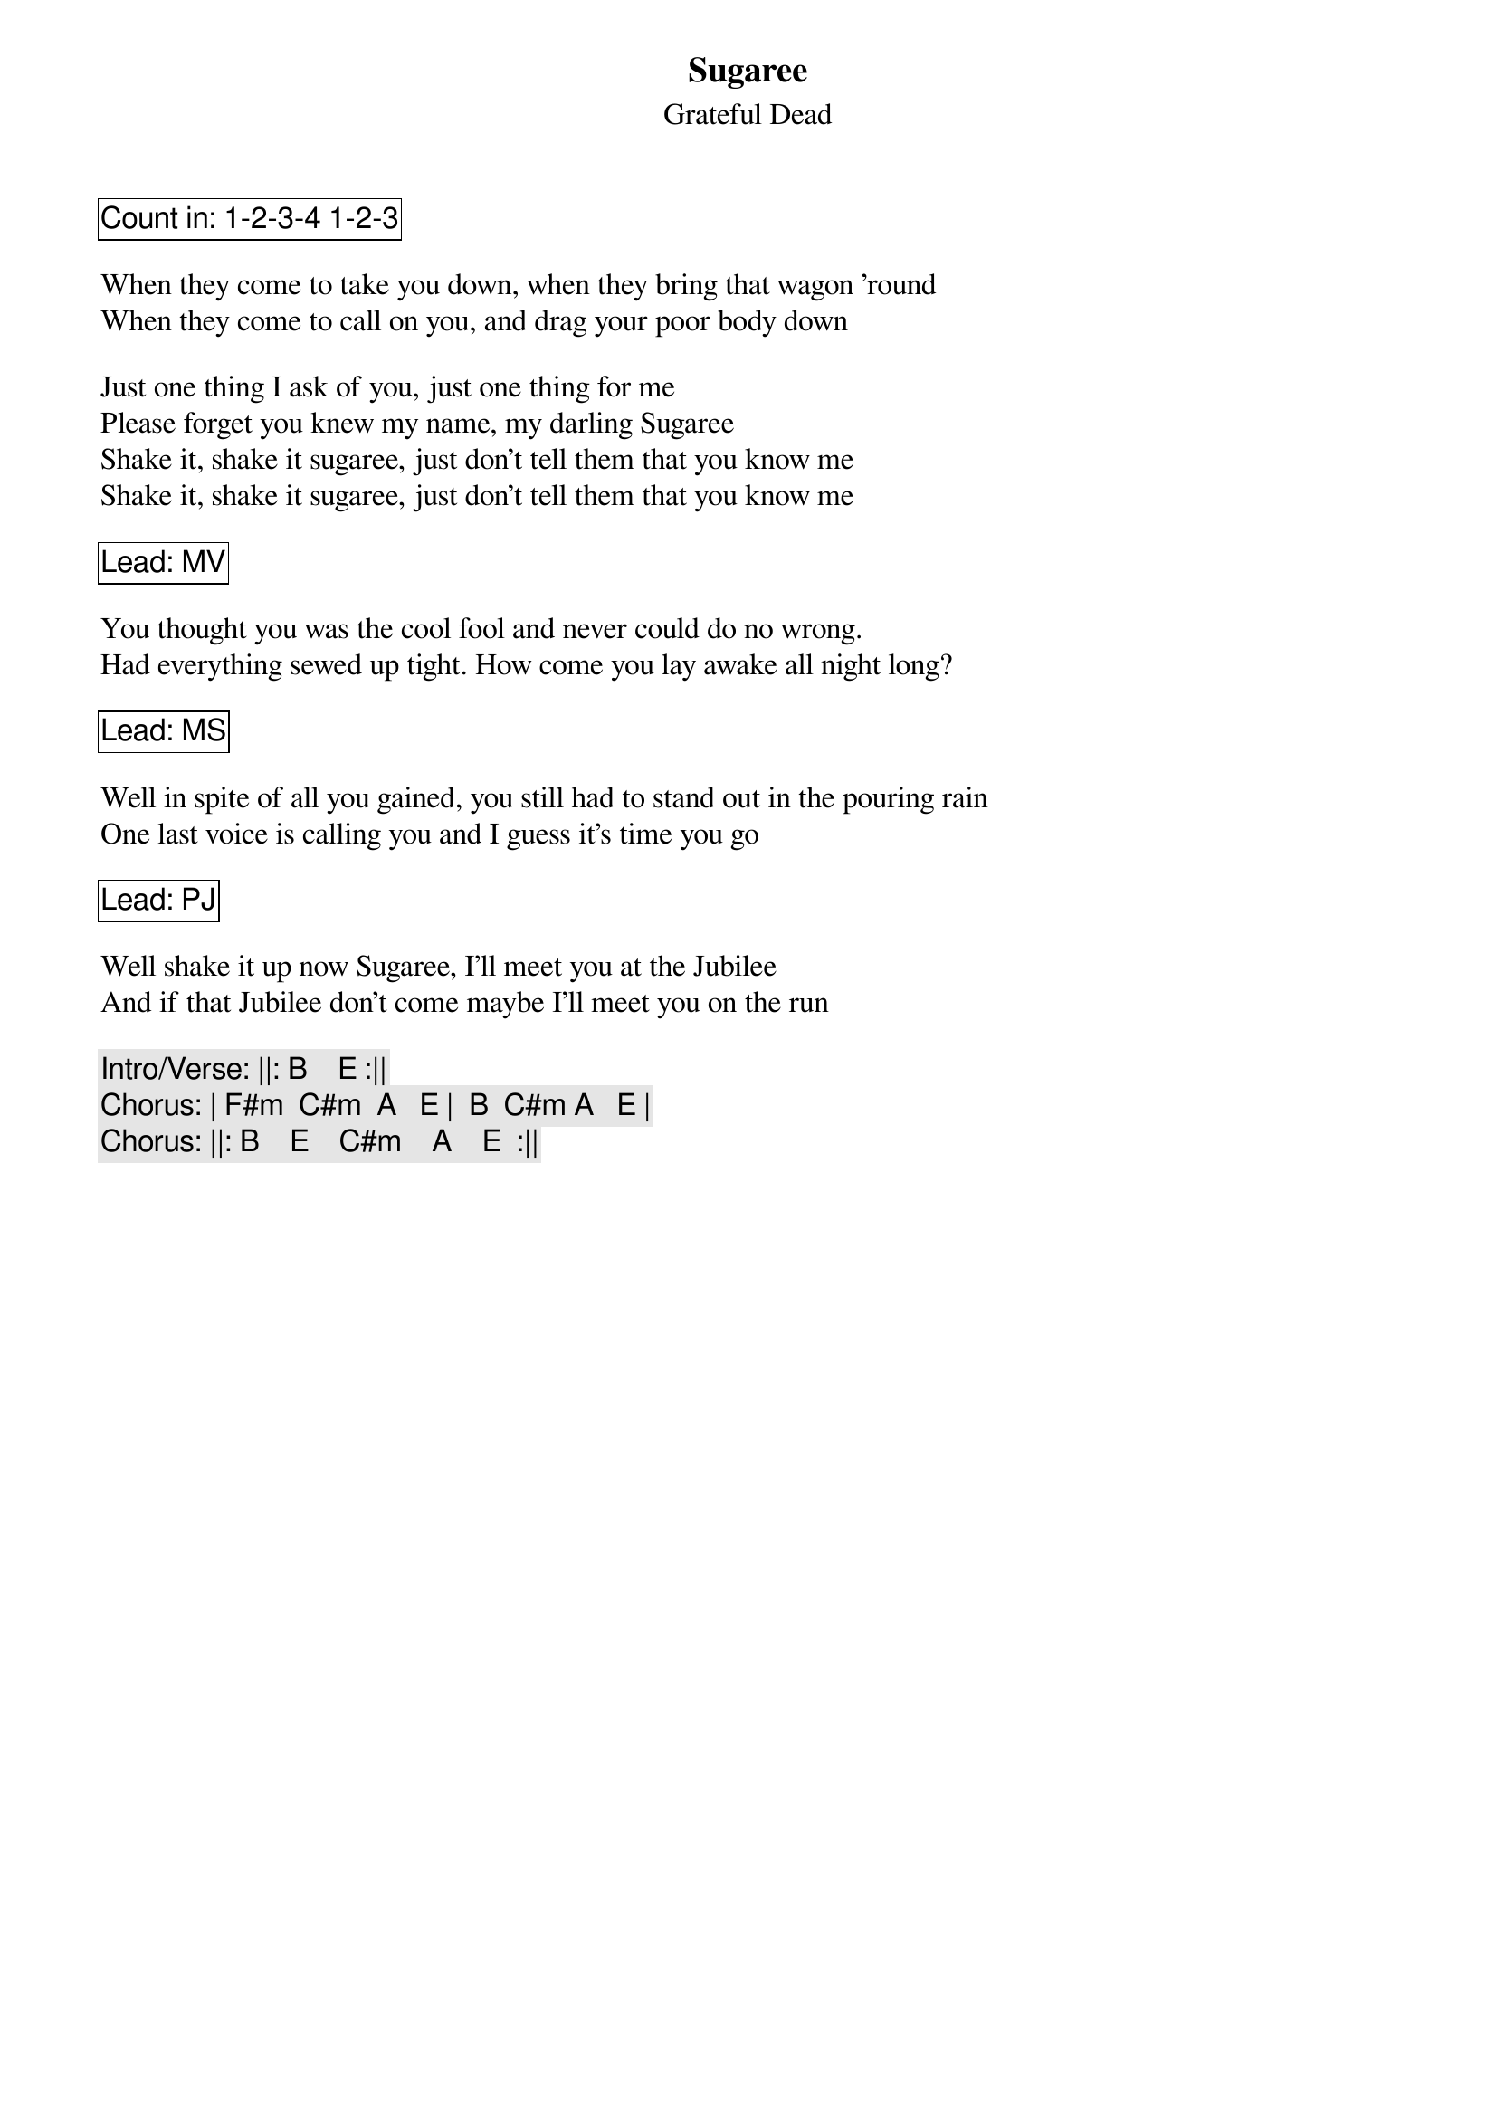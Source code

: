{t:Sugaree}
{st:Grateful Dead}
{key: B}

{cb: Count in: 1-2-3-4 1-2-3 }

When they come to take you down, when they bring that wagon 'round
When they come to call on you, and drag your poor body down

Just one thing I ask of you, just one thing for me
Please forget you knew my name, my darling Sugaree
Shake it, shake it sugaree, just don't tell them that you know me
Shake it, shake it sugaree, just don't tell them that you know me

{cb: Lead: MV}

You thought you was the cool fool and never could do no wrong.
Had everything sewed up tight. How come you lay awake all night long?

{cb: Lead: MS}

Well in spite of all you gained, you still had to stand out in the pouring rain
One last voice is calling you and I guess it's time you go

{cb: Lead: PJ}

Well shake it up now Sugaree, I'll meet you at the Jubilee
And if that Jubilee don't come maybe I'll meet you on the run

{c: Intro/Verse: ||: B    E :||}
{c: Chorus: | F#m  C#m  A   E |  B  C#m A   E |}
{c: Chorus: ||: B    E    C#m    A    E  :||}
